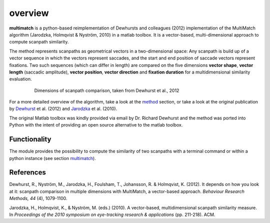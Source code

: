 *********
overview
*********

**multimatch** is a python-based reimplementation of Dewhursts and colleagues (2012)
implementation of the MultiMatch algorithm (Jarodzka, Holmqvist & Nyström, 2010)
in a matlab toolbox. It is a vector-based, multi-dimensional approach to
compute scanpath similarity.

The method represents scanpaths as geometrical vectors in a two-dimensional
space: Any scanpath is build up of a vector sequence in which the vectors
represent saccades, and the start and end position of saccade vectors represent
fixations. Two such sequences (which can differ in length) are compared on the
five dimensions **vector shape**, **vector length** (saccadic amplitude), **vector
position**, **vector direction** and **fixation duration** for a multidimensional
similarity evaluation.

 .. figure:: ../img/dimensions.png
   :scale: 100%
   :alt: scanpath dimensions

   Dimensions of scanpath comparison, taken from Dewhurst et al., 2012

For a more detailed overview of the algorithm, take a look at the method_
section, or take a look at the original publication by Dewhurst_ et al. (2012)
and Jarodzka_ et al. (2010).

.. _method: https://multimatch.readthedocs.io/en/latest/method.html

.. _Dewhurst: https://link.springer.com/article/10.3758%2Fs13428-012-0212-2

.. _Jarodzka: http://portal.research.lu.se/ws/files/5608175/1539210.PDF

The original Matlab toolbox was kindly provided via email by Dr. Richard Dewhurst
and the method was ported into Python with the intent of providing an open source
alternative to the matlab toolbox.


Functionality
^^^^^^^^^^^^^

The module provides the possibility to compute the similarity of two scanpaths
with a terminal command or within a python instance (see section multimatch_).

 .. _multimatch: https://multimatch.readthedocs.io/en/latest/multimatch.html


References
^^^^^^^^^^
Dewhurst, R., Nyström, M., Jarodzka, H., Foulsham, T., Johansson, R. &
Holmqvist, K. (2012). It depends on how you look at it: scanpath comparison in
multiple dimensions with MultiMatch, a vector-based approach. *Behaviour Research
Methods, 44* (4), 1079-1100.

Jarodzka, H., Holmqvist, K., & Nyström, M. (eds.) (2010). A vector-based,
multidimensional scanpath similarity measure. In *Proceedings of the 2010
symposium on eye-tracking research & applications* (pp. 211-218). ACM.
